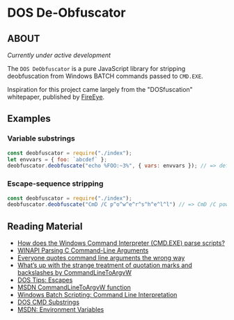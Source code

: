 * DOS De-Obfuscator

** ABOUT

/Currently under active development/

The ~DOS DeObfuscator~ is a pure JavaScript library for stripping
deobfuscation from Windows BATCH commands passed to ~CMD.EXE~.

Inspiration for this project came largely from the "DOSfuscation"
whitepaper, published by [[https://www.fireeye.com/blog/threat-research/2018/03/dosfuscation-exploring-obfuscation-and-detection-techniques.html][FireEye]].

** Examples

*** Variable substrings
#+BEGIN_SRC javascript
const deobfuscator = require("./index");
let envvars = { foo: `abcdef` };
deobfuscator.deobfuscate("echo %FOO:~3%", { vars: envvars }); // => def
#+END_SRC

*** Escape-sequence stripping
#+BEGIN_SRC javascript
const deobfuscator = require("./index");
deobfuscator.deobfuscate("CmD /C p^o^w^e^r^s^h^e^l^l") // => CmD /C powershell
#+END_SRC

** Reading Material

 - [[https://stackoverflow.com/questions/4094699/how-does-the-windows-command-interpreter-cmd-exe-parse-scripts][How does the Windows Command Interpreter (CMD.EXE) parse scripts?]]
 - [[https://msdn.microsoft.com/en-us/library/a1y7w461.aspx][WINAPI Parsing C Command-Line Arguments]]
 - [[https://blogs.msdn.microsoft.com/twistylittlepassagesallalike/2011/04/23/everyone-quotes-command-line-arguments-the-wrong-way/][Everyone quotes command line arguments the wrong way]]
 - [[https://blogs.msdn.microsoft.com/oldnewthing/20100917-00/?p=12833/][What’s up with the strange treatment of quotation marks and backslashes by CommandLineToArgvW]]
 - [[https://www.dostips.com/?t=Snippets.Escape][DOS Tips: Escapes]]
 - [[https://docs.microsoft.com/en-gb/windows/desktop/api/shellapi/nf-shellapi-commandlinetoargvw][MSDN CommandLineToArgvW function]]
 - [[https://en.wikibooks.org/wiki/Windows_Batch_Scripting#How_a_command_line_is_interpreted][Windows Batch Scripting: Command Line Interpretation]]
 - [[https://ss64.com/nt/syntax-substring.html][DOS CMD Substrings]]
 - [[https://docs.microsoft.com/en-gb/windows/desktop/ProcThread/environment-variables][MSDN: Environment Variables]]
